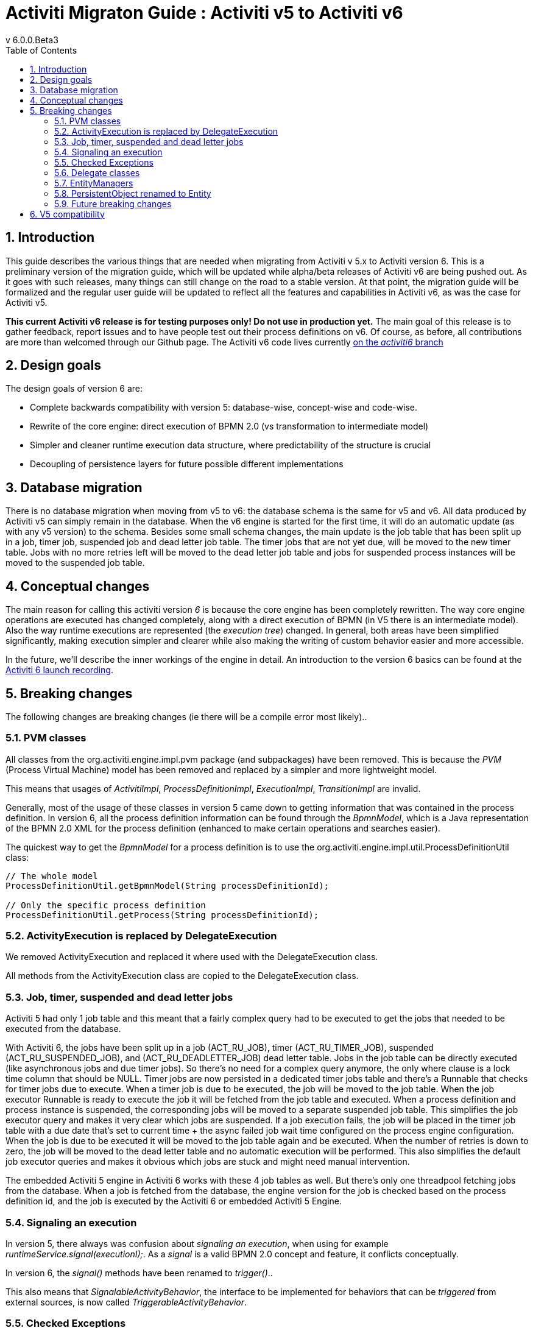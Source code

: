 = Activiti Migraton Guide : Activiti v5 to Activiti v6
v  6.0.0.Beta3
:doctype: book
:toc: left
:toclevels: 5
:icons: font
:numbered:
:source-highlighter: pygments
:pygments-css: class
:pygments-linenums-mode: table
:compat-mode:

== Introduction

This guide describes the various things that are needed when migrating from Activiti v 5.x to Activiti version 6. This is a preliminary version of the migration guide, which will be updated while alpha/beta releases of Activiti v6 are being pushed out. As it goes with such releases, many things can still change on the road to a stable version. At that point, the migration guide will be formalized and the regular user guide will be updated to reflect all the features and capabilities in Activiti v6, as was the case for Activiti v5.

*This current Activiti v6 release is for testing purposes only! Do not use in production yet.* The main goal of this release is to gather feedback, report issues and to have people test out their process definitions on v6. Of course, as before, all contributions are more than welcomed through our Github page. The Activiti v6 code lives currently link:$$https://github.com/Activiti/Activiti/tree/activiti6$$[on the _activiti6_ branch]

== Design goals

The design goals of version 6 are:

* Complete backwards compatibility with version 5: database-wise, concept-wise and code-wise.
* Rewrite of the core engine: direct execution of BPMN 2.0 (vs transformation to intermediate model)
* Simpler and cleaner runtime execution data structure, where predictability of the structure is crucial
* Decoupling of persistence layers for future possible different implementations


== Database migration

There is no database migration when moving from v5 to v6: the database schema is the same for v5 and v6. All data produced by Activiti v5 can simply remain in the database. When the v6 engine is started for the first time, it will do an automatic update (as with any v5 version) to the schema. Besides some small schema changes, the main update is the job table that has been split up in a job, timer job, suspended job and dead letter job table.
The timer jobs that are not yet due, will be moved to the new timer table. Jobs with no more retries left will be moved to the dead letter job table and jobs for suspended process instances will be moved to the suspended job table.

== Conceptual changes

The main reason for calling this activiti version _6_ is because the core engine has been completely rewritten. The way core engine operations are executed has changed completely, along with a direct execution of BPMN (in V5 there is an intermediate model). Also the way runtime executions are represented (the _execution tree_) changed. In general, both areas have been simplified significantly, making execution simpler and clearer while also making the writing of custom behavior easier and more accessible.

In the future, we'll describe the inner workings of the engine in detail. An introduction to the version 6 basics can be found at the link:$$http://www.jorambarrez.be/blog/2015/06/18/activiti-6-launch/$$[Activiti 6 launch recording].

== Breaking changes

The following changes are breaking changes (ie there will be a compile error most likely)..

=== PVM classes

All classes from the org.activiti.engine.impl.pvm package (and subpackages) have been removed. This is because the _PVM_ (Process Virtual Machine) model has been removed and replaced by a simpler and more lightweight model.

This means that usages of _ActivitiImpl_, _ProcessDefinitionImpl_, _ExecutionImpl_, _TransitionImpl_ are invalid.

Generally, most of the usage of these classes in version 5 came down to getting information that was contained in the process definition. In version 6, all the process definition information can be found through the _BpmnModel_, which is a Java representation of the BPMN 2.0 XML for the process definition (enhanced to make certain operations and searches easier).

The quickest way to get the _BpmnModel_ for a process definition is to use the org.activiti.engine.impl.util.ProcessDefinitionUtil class:

----
// The whole model
ProcessDefinitionUtil.getBpmnModel(String processDefinitionId);

// Only the specific process definition
ProcessDefinitionUtil.getProcess(String processDefinitionId);
----

=== ActivityExecution is replaced by DelegateExecution

We removed ActivityExecution and replaced it where used with the DelegateExecution class.

All methods from the ActivityExecution class are copied to the DelegateExecution class. 

=== Job, timer, suspended and dead letter jobs

Activiti 5 had only 1 job table and this meant that a fairly complex query had to be executed to get the jobs that needed to be executed from the database.

With Activiti 6, the jobs have been split up in a job (ACT_RU_JOB), timer (ACT_RU_TIMER_JOB), suspended (ACT_RU_SUSPENDED_JOB), and (ACT_RU_DEADLETTER_JOB) dead letter table. 
Jobs in the job table can be directly executed (like asynchronous jobs and due timer jobs). So there's no need for a complex query anymore, the only where clause is a lock time column that should be NULL.
Timer jobs are now persisted in a dedicated timer jobs table and there's a Runnable that checks for timer jobs due to execute. When a timer job is due to be executed, the job will be moved to the job table.
When the job executor Runnable is ready to execute the job it will be fetched from the job table and executed.
When a process definition and process instance is suspended, the corresponding jobs will be moved to a separate suspended job table. This simplifies the job executor query and makes it very clear which jobs are suspended.
If a job execution fails, the job will be placed in the timer job table with a due date that's set to current time + the async failed job wait time configured on the process engine configuration.
When the job is due to be executed it will be moved to the job table again and be executed. When the number of retries is down to zero, the job will be moved to the dead letter table and no automatic execution will be performed.
This also simplifies the default job executor queries and makes it obvious which jobs are stuck and might need manual intervention.

The embedded Activiti 5 engine in Activiti 6 works with these 4 job tables as well. But there's only one threadpool fetching jobs from the database. When a job is fetched from the database, the engine version for the job is checked based on the process definition id, and the job is executed by the Activiti 6 or embedded Activiti 5 Engine.

=== Signaling an execution

In version 5, there always was confusion about _signaling an execution_, when using for example _runtimeService.signal(executionI);_. As a _signal_ is a valid BPMN 2.0 concept and feature, it conflicts conceptually.

In version 6, the _signal()_ methods have been renamed to _trigger()_..

This also means that _SignalableActivityBehavior_, the interface to be implemented for behaviors that can be _triggered_ from external sources, is now called _TriggerableActivityBehavior_.

=== Checked Exceptions

In version 5, the delegate classes like _JavaDelegate_ and _ActivityBevior_ had _throws Exception_ in their signature. As with any modern framework, the use of checked Exceptions has been removed in version 6.

=== Delegate classes

_org.activiti.engine.impl.pvm.delegate.ActivityBehavior_ has changed package and lives now in _org.activiti.engine.impl.delegate_.

The following methods have been removed from _DelegateExecution_:

* end()
* createdExecution()

They have been replaced by calls to the ExecutionEntityManager, which can be fetched through Context.getCommandContext.getExecutionEntityManager().

=== EntityManagers

In Activiti version 5, all EntityManager (responsible for persistence but also certain logic) classes did not have an interface. In version 6, all EntityManager classes have been renamed to have _Impl_ as suffix and an interface without the suffix. This effectively means that the version 5 EntityManager class name is now the name of the corresponding interface.

All EntityManager interfaces extend the generic org.activiti.engine.impl.persistence.entity.EntityManager interface. All implementation classes extend a generic _AbstractEntityManager_ interface.

Also, for consistency:
* The UserIdentityManager interface has been renamed to UserEntityManager
* The GroupIdentityManager interface has been renamed to GroupEntityManager


=== PersistentObject renamed to Entity

The class _org.activiti.engine.impl.db.PersistentObject_ has been renamed to _Entity_ to be consistent with all the other classes (EntityManagers and such)..

All related classes that used the term 'persistent object' have been refactored to 'entity' too.


=== Future breaking changes

The following changes will most likely be applied in a next beta release of Activiti v6:

* The entity cache that is created and used during the execution of a command will be moved up the hierarchy, to be at the same level as the entity managers.
* The persistence operations will be moved to a separate interface out of the EntityManager classes to allow pluggability.


== V5 compatibility

When migrating to Activiti version 6 (which basically means replacing the JAR file on the classpath), all current deployments and process definitions are _tagged_ as being a _version 5_ artifact. At various points (completing a task, starting a new process instance, task assignment, ... quite a long list) the engine will check whether the involved process definition has that _version 5 tag_. If so, it will delegate execution to an _embedded mini version 5 engine_.

This means that the compatibility approach we opted for is that of a phase out: let the current process definitions run in _'version 5 mode_ until the behaviour has been verified and tested to be identical on version 6.

To enable this behavior (by default it is _disabled_!), add the following to the engine config:

----
<property name="activiti5CompatibilityEnabled" value="true" />
----

*and* add the *activiti5-compatibility* jar to your classpath (manually or through a dependency mechanism like Maven)..

In case the default implementation _org.activiti.compatibility.DefaultActiviti5CompatibilityHandler_ is insufficient, as custom implementation can be created. Set the _activiti5CompatibilityHandlerFactory_ property of the engine configuration to the fully qualified classname to make that happen. That Factory class should produce an instance of the handler responsible for bridging from version 6 to 5.

To move a process definition to run on the version 6 engine, simply redeploy it. New process instances will be running in _version 6 mode_, while existing process instances will run in _version 5 mode).

If for some reason, you'd still want to deploy a new version of a process definition to run in _version 5 mode_, the following code can be used:

----
repositoryService.createDeployment()
      .addClasspathResource("xyz")
      .deploymentProperty(DeploymentProperties.DEPLOY_AS_ACTIVITI5_PROCESS_DEFINITION, Boolean.TRUE)
      .deploy();
----

If you are using the Activiti Spring module additional configuration is needed if you want Activiti 5 compatibility:

----
<property name="activiti5CompatibilityEnabled" value="true" />
<property name="activiti5CompatibilityHandlerFactory" ref="activiti5CompabilityFactory" />

....

<bean id="activiti5CompabilityFactory" class="org.activiti.compatibility.spring.SpringActiviti5CompatibilityHandlerFactory" />
----

*and* add the *activiti5-spring* and *activiti5-spring-compatibility* jars to your classpath (manually or through a dependency mechanism like Maven)..
